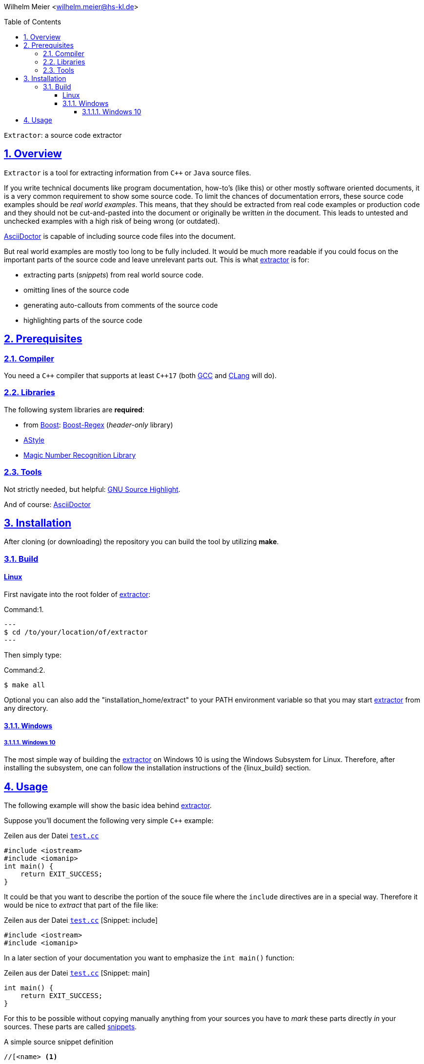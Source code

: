 :toc: macro
:lang: de
:toclevels: 5
:numbered:
:sectnumlevels: 5
:src_numbered: 
:icons: font
:figure-caption: Abbildung
:keywords: asciidoctor
:description: extractor
:title: Extractor
:sectanchors:
:sectlinks:
:experimental:
:copyright: Wilhelm Meier
:duration: 90
:coderay-css: style
:source-highlighter: pygments
:pygments-css: class
:status:
:menu:
:navigation:
:split:
:goto:
:blank:
:deckjs_theme: swiss
:showtitle:
:docinfo1:
:stem:
:deckjs_transition: horizontal-slide
:customcss: css/deckjs.css
:revealjs_theme: beige
:revealjs_slidenumber: true
// for attributes in link:[] macro like link:xxx[window="_blank"]
:linkattrs:

:gcc: https://gcc.gnu.org[GCC]
:clang: http://clang.llvm.org[CLang]
:make: http://www.gnu.org/software/make/manual/make.html[make]
:extractor: https://github.com/wimalopaan/extractor.git[extractor]
:WSL: Windows Subsystem for Linux
:extractordir: .extractor
:srcbase: doc/src
:srclang: cpp
:adoctor: http://asciidoctor.org[AsciiDoctor]
:boost: http://www.boost.org[Boost]
:boostfs: http://www.boost.org/doc/libs/1_58_0/libs/filesystem/doc/index.htm[Boost-Filesystem]
:boostsys: http://www.boost.org/doc/libs/1_58_0/libs/system/doc/index.html[Boost-System]
:boostregex: http://www.boost.org/doc/libs/1_58_0/libs/regex/doc/html/index.html[Boost-Regex]
:astyle: http://astyle.sourceforge.net[AStyle]
:libmagic: http://man7.org/linux/man-pages/man3/libmagic.3.html[Magic Number Recognition Library]
:srchilite: http://www.gnu.org/software/src-highlite[GNU Source Highlight]

:snippet-caption: Sourcecode snippet:
:output-caption: Output:
:shell-caption: Command:

{counter2:snippet:0}
{counter2:output:0}
{counter2:listing:0}
{counter2:shell:0}

Wilhelm Meier <wilhelm.meier@hs-kl.de>

toc::[]

[.lead]
`Extractor`: a source code extractor

== Overview

`Extractor` is a tool for extracting information from `C++` or `Java` source files.

If you write technical documents like program documentation, how-to's (like this) or other mostly
software oriented documents, it is a very common requirement to show some source code. To limit the chances 
of documentation errors, these source code examples should be _real world examples_. This means, that they
should be extracted from real code examples or production code and they should not be cut-and-pasted into
the document or originally be written _in_ the document. This leads to untested and unchecked examples with a 
high risk of being wrong (or outdated).

{adoctor} is capable of including source code files into the document.

But real world examples are mostly too long to be fully included. It would be much more readable if you could focus
on the important parts of the source code and leave unrelevant parts out. 
This is what {extractor} is for: 

* extracting parts (_snippets_) from real world source code.
* omitting lines of the source code
* generating auto-callouts from comments of the source code
* highlighting parts of the source code

== Prerequisites

=== Compiler

You need a `$$C++$$` compiler that supports at least `$$C++$$17` (both {gcc} and {clang} will do).

=== Libraries

The following system libraries are *required*:

* from {boost}: {boostregex} (_header-only_ library)
* {astyle}
* {libmagic}

=== Tools

Not strictly needed, but helpful: {srchilite}.

And of course: {adoctor}

== Installation

After cloning (or downloading) the repository you can build the tool by utilizing *make*.

=== Build 

[linux_build]
==== Linux

First navigate into the root folder of {extractor}:

.{shell-caption}{counter:shell}.
[source, shell]
---
$ cd /to/your/location/of/extractor
---

Then simply type:

.{shell-caption}{counter:shell}.
[source, shell]
----
$ make all
----

Optional you can also add the "installation_home/extract" to your PATH environment variable so that you may start {extractor} from any directory.

==== Windows
===== Windows 10

The most simple way of building the {extractor} on Windows 10 is using the {WSL}. Therefore, after installing the 
subsystem, one can follow the installation instructions of the {linux_build} section.

== Usage

The following example will show the basic idea behind {extractor}.

:srcdir: example01

Suppose you'll document the following very simple `C++` example:

.Zeilen aus der Datei link:{srcbase}/{srcdir}/test.cc.html[`test.cc`,window="newwindows"]  
[source,cpp,indent=0]
----
#include <iostream>
#include <iomanip>
int main() {
    return EXIT_SUCCESS;
}
----

It could be that you want to describe the portion of the souce file where the `include` directives are 
in a special way. Therefore it would be nice to _extract_ that part of the file like:

.Zeilen aus der Datei link:{srcbase}/{srcdir}/test.cc.html[`test.cc`,window="newwindows"] [Snippet: include] 
[source,cpp,indent=0]
----
#include <iostream>
#include <iomanip>
----

In a later section of your documentation you want to emphasize the `int main()` function:

.Zeilen aus der Datei link:{srcbase}/{srcdir}/test.cc.html[`test.cc`,window="newwindows"] [Snippet: main] 
[source,cpp,indent=0]
----
int main() {
    return EXIT_SUCCESS;
}
----

For this to be possible without copying manually anything from your sources you have to _mark_ these
parts directly _in_ your sources. These parts are called <<snippets, snippets>>.

.A simple source snippet definition
[source,cpp,indent=0]
----
//[<name> <1>
...
//] <2>
----
<1> Begin of snippet `name`
<2> End of snippet `name`

[CAUTION]
Source snippets resemble the {adoctor} feature of include tags, but they have to be _strictly nested_.
They *must not* overlap!

With this you can _annotate_ your _real_ source code with the neccessary snippet definitions: 

.The file link:{srcbase}/{srcdir}/test.cc.html[`test.cc`,window="_new"] with the source snippets `include` and `main`
[source,cpp,indent=0]
----
//[include
#include <iostream>
#include <iomanip>
//]
//[main
int main()
{
    return EXIT_SUCCESS;
}
//]
----

Then you run the `extractor` for your file link:{srcbase}/{srcdir}/test.cc.html[test.cc,window="_new"]:

.{shell-caption}{counter:shell}.
[source, shell]
----
$ extractor test.cc
----

The outcome from this is the file link:{srcbase}/{srcdir}/test.extractor[test.extractor] with the contents:

.The Content of the snippet database file 
[source, snippetdatabase]
----
Snippet [ all [ ( 0 , 6 ) ] exclude [  ] ] 
Snippet [ include [ ( 0 , 2 ) ] exclude [  ] ] 
Snippet [ main [ ( 2 , 6 ) ] exclude [  ] ] 
----

At the moment this file isn't very useful (except if you want to <<make, automate>> building the whole documentation, 
this file will become very handy), but if you look carefully into the directory of the file `test.cc` 
you'll find a newly created directory named `.extractor`.
The files within this directory contain the snippets, e.g. the file `test.cc.main` obviously contains the snippet `main` of 
file `test.cc`. The file `test.cc.all` contains the _full_ file `test.cc` but without the snippet definitions.

In your {adoctor} documentation files you can include these snippet files.
Especially useful are definitions of some _attributes_ like `srcbase`, `srcdir` and `extractdir`:

[source,asciidoc,indent=0]
----
 include::{srcbase}/{srcdir}/{extractordir}/test.cc.main[]
----

The content of a snippet file is asciidoc:

[source,asciidoc]
....
.Zeilen aus der Datei link:{srcbase}/{srcdir}/test.cc.html[`test.cc`,window="newwindows"] 
[Snippet: main] 
[source,cpp,indent=0]
----
int main() {
    return EXIT_SUCCESS;
}
----
....

[TIP]
--
Please note that this file contains `asciidoc` syntax, e.g. this simple case generates a caption with a 
link to the file containing the displayed snippet. If you click on the link, you should get a new browser
window with the original code highlighted via `source-highlight` as a `html`-file (s.a. <<make>>).

If the snippet contains _auto-callouts_ these will also be collected into the snippet file (s.a. <<callouts>>).
--

If you use the above `include` macro in your documentation you'll get the following result:

.Zeilen aus der Datei link:{srcbase}/{srcdir}/test.cc.html[`test.cc`,window="newwindows"] [Snippet: main] 
[source,cpp,indent=0]
----
int main() {
    return EXIT_SUCCESS;
}
----

For further more detailed information about extractor and his various features read the documentation.
